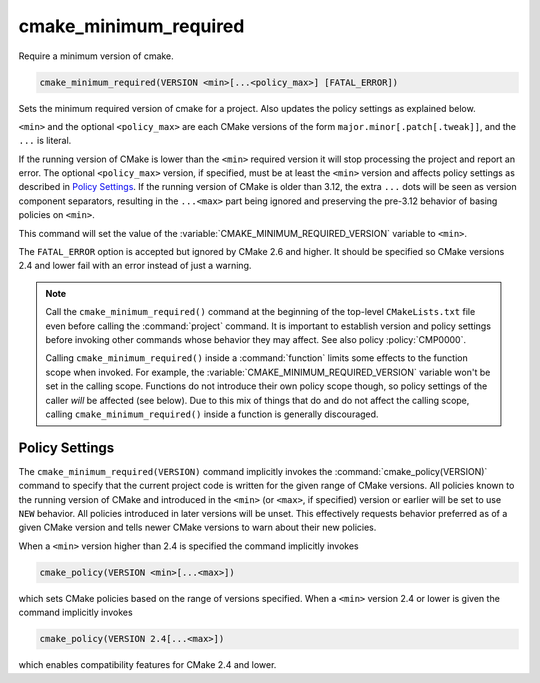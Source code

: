 cmake_minimum_required
----------------------

Require a minimum version of cmake.

.. code-block:: cmake

  cmake_minimum_required(VERSION <min>[...<policy_max>] [FATAL_ERROR])

.. versionadded:: 3.12
  The optional ``<policy_max>`` version.

Sets the minimum required version of cmake for a project.
Also updates the policy settings as explained below.

``<min>`` and the optional ``<policy_max>`` are each CMake versions of the
form ``major.minor[.patch[.tweak]]``, and the ``...`` is literal.

If the running version of CMake is lower than the ``<min>`` required
version it will stop processing the project and report an error.
The optional ``<policy_max>`` version, if specified, must be at least the
``<min>`` version and affects policy settings as described in `Policy Settings`_.
If the running version of CMake is older than 3.12, the extra ``...``
dots will be seen as version component separators, resulting in the
``...<max>`` part being ignored and preserving the pre-3.12 behavior
of basing policies on ``<min>``.

This command will set the value of the
:variable:`CMAKE_MINIMUM_REQUIRED_VERSION` variable to ``<min>``.

The ``FATAL_ERROR`` option is accepted but ignored by CMake 2.6 and
higher.  It should be specified so CMake versions 2.4 and lower fail
with an error instead of just a warning.

.. note::
  Call the ``cmake_minimum_required()`` command at the beginning of
  the top-level ``CMakeLists.txt`` file even before calling the
  :command:`project` command.  It is important to establish version
  and policy settings before invoking other commands whose behavior
  they may affect.  See also policy :policy:`CMP0000`.

  Calling ``cmake_minimum_required()`` inside a :command:`function`
  limits some effects to the function scope when invoked.  For example,
  the :variable:`CMAKE_MINIMUM_REQUIRED_VERSION` variable won't be set
  in the calling scope.  Functions do not introduce their own policy
  scope though, so policy settings of the caller *will* be affected
  (see below).  Due to this mix of things that do and do not affect the
  calling scope, calling ``cmake_minimum_required()`` inside a function
  is generally discouraged.

.. _`Policy Settings`:

Policy Settings
^^^^^^^^^^^^^^^

The ``cmake_minimum_required(VERSION)`` command implicitly invokes the
:command:`cmake_policy(VERSION)` command to specify that the current
project code is written for the given range of CMake versions.
All policies known to the running version of CMake and introduced
in the ``<min>`` (or ``<max>``, if specified) version or earlier will
be set to use ``NEW`` behavior.  All policies introduced in later
versions will be unset.  This effectively requests behavior preferred
as of a given CMake version and tells newer CMake versions to warn
about their new policies.

When a ``<min>`` version higher than 2.4 is specified the command
implicitly invokes

.. code-block:: cmake

  cmake_policy(VERSION <min>[...<max>])

which sets CMake policies based on the range of versions specified.
When a ``<min>`` version 2.4 or lower is given the command implicitly
invokes

.. code-block:: cmake

  cmake_policy(VERSION 2.4[...<max>])

which enables compatibility features for CMake 2.4 and lower.
